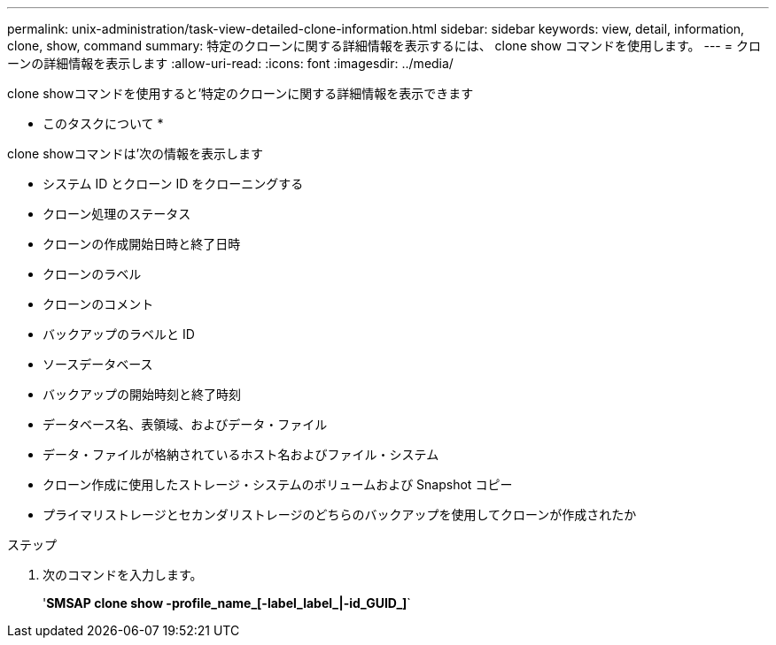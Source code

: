 ---
permalink: unix-administration/task-view-detailed-clone-information.html 
sidebar: sidebar 
keywords: view, detail, information, clone, show, command 
summary: 特定のクローンに関する詳細情報を表示するには、 clone show コマンドを使用します。 
---
= クローンの詳細情報を表示します
:allow-uri-read: 
:icons: font
:imagesdir: ../media/


[role="lead"]
clone showコマンドを使用すると'特定のクローンに関する詳細情報を表示できます

* このタスクについて *

clone showコマンドは'次の情報を表示します

* システム ID とクローン ID をクローニングする
* クローン処理のステータス
* クローンの作成開始日時と終了日時
* クローンのラベル
* クローンのコメント
* バックアップのラベルと ID
* ソースデータベース
* バックアップの開始時刻と終了時刻
* データベース名、表領域、およびデータ・ファイル
* データ・ファイルが格納されているホスト名およびファイル・システム
* クローン作成に使用したストレージ・システムのボリュームおよび Snapshot コピー
* プライマリストレージとセカンダリストレージのどちらのバックアップを使用してクローンが作成されたか


.ステップ
. 次のコマンドを入力します。
+
'*SMSAP clone show -profile_name_[-label_label_|-id_GUID_]*`


